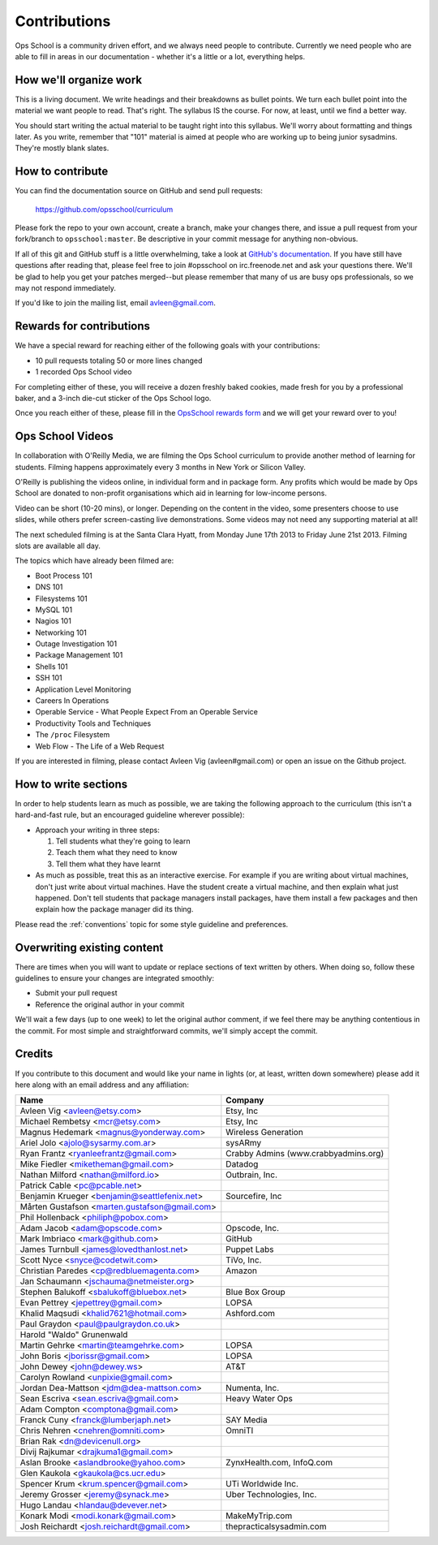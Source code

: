 #############
Contributions
#############

Ops School is a community driven effort, and we always need people to
contribute.
Currently we need people who are able to fill in areas in our documentation -
whether it's a little or a lot, everything helps.

***********************
How we'll organize work
***********************

This is a living document. We write headings and their breakdowns as bullet
points. We turn each bullet point into the material we want people to read.
That's right. The syllabus IS the course. For now, at least, until we find
a better way.

You should start writing the actual material to be taught right into this
syllabus. We'll worry about formatting and things later.
As you write, remember that "101" material is aimed at people who are working up
to being junior sysadmins. They're mostly blank slates.


*****************
How to contribute
*****************

You can find the documentation source on GitHub and send pull requests:

  https://github.com/opsschool/curriculum

Please fork the repo to your own account, create a branch, make your changes
there, and issue a pull request from your fork/branch to ``opsschool:master``.
Be descriptive in your commit message for anything non-obvious.

If all of this git and GitHub stuff is a little overwhelming, take a
look at `GitHub's documentation`_. If you have still have questions
after reading that, please feel free to join #opsschool on
irc.freenode.net and ask your questions there. We'll be glad to help you
get your patches merged--but please remember that many of us are busy ops
professionals, so we may not respond immediately.

.. _`GitHub's documentation`: https://help.github.com

If you'd like to join the mailing list, email avleen@gmail.com.

*************************
Rewards for contributions
*************************

We have a special reward for reaching either of the following goals with your
contributions:

* 10 pull requests totaling 50 or more lines changed
* 1 recorded Ops School video

For completing either of these, you will receive a dozen freshly baked cookies,
made fresh for you by a professional baker, and a 3-inch die-cut sticker of the
Ops School logo.

Once you reach either of these, please fill in the `OpsSchool rewards form`_ and
we will get your reward over to you!

.. _`OpsSchool rewards form`: https://docs.google.com/forms/d/1XCNPKgqtK2FyB2zTUBW_aYVHUnhao9-CPhL2pB6ZGyU/viewform

*****************
Ops School Videos
*****************

In collaboration with O'Reilly Media, we are filming the Ops School curriculum
to provide another method of learning for students. Filming happens
approximately every 3 months in New York or Silicon Valley.

O'Reilly is publishing the videos online, in individual form and in package
form. Any profits which would be made by Ops School are donated to non-profit
organisations which aid in learning for low-income persons.

Video can be short (10-20 mins), or longer. Depending on the content in the
video, some presenters choose to use slides, while others prefer screen-casting
live demonstrations. Some videos may not need any supporting material at all!

The next scheduled filming is at the Santa Clara Hyatt, from Monday June 17th
2013 to Friday June 21st 2013. Filming slots are available all day.

The topics which have already been filmed are:

* Boot Process 101
* DNS 101
* Filesystems 101
* MySQL 101
* Nagios 101
* Networking 101
* Outage Investigation 101
* Package Management 101
* Shells 101
* SSH 101
* Application Level Monitoring
* Careers In Operations
* Operable Service - What People Expect From an Operable Service
* Productivity Tools and Techniques
* The ``/proc`` Filesystem
* Web Flow - The Life of a Web Request

If you are interested in filming, please contact Avleen Vig (avleen#gmail.com)
or open an issue on the Github project.


*********************
How to write sections
*********************

In order to help students learn as much as possible, we are taking the following
approach to the curriculum (this isn't a hard-and-fast rule, but an encouraged
guideline wherever possible):

* Approach your writing in three steps:

  #. Tell students what they're going to learn
  #. Teach them what they need to know
  #. Tell them what they have learnt

* As much as possible, treat this as an interactive exercise. For example if you
  are writing about virtual machines, don't just write about virtual machines.
  Have the student create a virtual machine, and then explain what just
  happened.
  Don't tell students that package managers install packages, have them install
  a few packages and then explain how the package manager did its thing.

Please read the :ref:`conventions` topic for some style guideline and preferences.

****************************
Overwriting existing content
****************************

There are times when you will want to update or replace sections of text written
by others. When doing so, follow these guidelines to ensure your changes are
integrated smoothly:

* Submit your pull request
* Reference the original author in your commit

We'll wait a few days (up to one week) to let the original author comment, if we
feel there may be anything contentious in the commit. For most simple and
straightforward commits, we'll simply accept the commit.


*******
Credits
*******

If you contribute to this document and would like your name in lights (or, at
least, written down somewhere) please add it here along with an email address
and any affiliation:

==================================================  ====================================
Name                                                Company
==================================================  ====================================
Avleen Vig <avleen@etsy.com>                        Etsy, Inc
Michael Rembetsy <mcr@etsy.com>                     Etsy, Inc
Magnus Hedemark <magnus@yonderway.com>              Wireless Generation
Ariel Jolo <ajolo@sysarmy.com.ar>                   sysARmy
Ryan Frantz <ryanleefrantz@gmail.com>               Crabby Admins (www.crabbyadmins.org)
Mike Fiedler <miketheman@gmail.com>                 Datadog
Nathan Milford <nathan@milford.io>                  Outbrain, Inc.
Patrick Cable <pc@pcable.net>
Benjamin Krueger <benjamin@seattlefenix.net>        Sourcefire, Inc
Mårten Gustafson <marten.gustafson@gmail.com>
Phil Hollenback <philiph@pobox.com>
Adam Jacob <adam@opscode.com>                       Opscode, Inc.
Mark Imbriaco <mark@github.com>                     GitHub
James Turnbull <james@lovedthanlost.net>            Puppet Labs
Scott Nyce <snyce@codetwit.com>                     TiVo, Inc.
Christian Paredes <cp@redbluemagenta.com>           Amazon
Jan Schaumann <jschauma@netmeister.org>
Stephen Balukoff <sbalukoff@bluebox.net>            Blue Box Group
Evan Pettrey <jepettrey@gmail.com>                  LOPSA
Khalid Maqsudi <khalid7621@hotmail.com>             Ashford.com
Paul Graydon <paul@paulgraydon.co.uk>
Harold "Waldo" Grunenwald
Martin Gehrke <martin@teamgehrke.com>               LOPSA
John Boris <jborissr@gmail.com>                     LOPSA
John Dewey <john@dewey.ws>                          AT&T
Carolyn Rowland <unpixie@gmail.com>
Jordan Dea-Mattson <jdm@dea-mattson.com>            Numenta, Inc.
Sean Escriva <sean.escriva@gmail.com>               Heavy Water Ops
Adam Compton <comptona@gmail.com>
Franck Cuny <franck@lumberjaph.net>                 SAY Media
Chris Nehren <cnehren@omniti.com>                   OmniTI
Brian Rak <dn@devicenull.org>
Divij Rajkumar <drajkuma1@gmail.com>
Aslan Brooke <aslandbrooke@yahoo.com>               ZynxHealth.com, InfoQ.com
Glen Kaukola <gkaukola@cs.ucr.edu>
Spencer Krum <krum.spencer@gmail.com>               UTi Worldwide Inc.
Jeremy Grosser <jeremy@synack.me>                   Uber Technologies, Inc.
Hugo Landau <hlandau@devever.net>
Konark Modi <modi.konark@gmail.com>                 MakeMyTrip.com
Josh Reichardt <josh.reichardt@gmail.com>           thepracticalsysadmin.com
==================================================  ====================================
